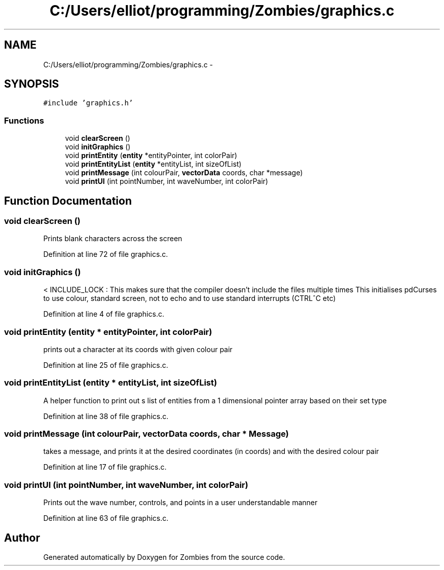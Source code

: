 .TH "C:/Users/elliot/programming/Zombies/graphics.c" 3 "Fri May 8 2015" "Version 0.001" "Zombies" \" -*- nroff -*-
.ad l
.nh
.SH NAME
C:/Users/elliot/programming/Zombies/graphics.c \- 
.SH SYNOPSIS
.br
.PP
\fC#include 'graphics\&.h'\fP
.br

.SS "Functions"

.in +1c
.ti -1c
.RI "void \fBclearScreen\fP ()"
.br
.ti -1c
.RI "void \fBinitGraphics\fP ()"
.br
.ti -1c
.RI "void \fBprintEntity\fP (\fBentity\fP *entityPointer, int colorPair)"
.br
.ti -1c
.RI "void \fBprintEntityList\fP (\fBentity\fP *entityList, int sizeOfList)"
.br
.ti -1c
.RI "void \fBprintMessage\fP (int colourPair, \fBvectorData\fP coords, char *message)"
.br
.ti -1c
.RI "void \fBprintUI\fP (int pointNumber, int waveNumber, int colorPair)"
.br
.in -1c
.SH "Function Documentation"
.PP 
.SS "void clearScreen ()"
Prints blank characters across the screen 
.PP
Definition at line 72 of file graphics\&.c\&.
.SS "void initGraphics ()"
< INCLUDE_LOCK : This makes sure that the compiler doesn't include the files multiple times This initialises pdCurses to use colour, standard screen, not to echo and to use standard interrupts (CTRL^C etc) 
.PP
Definition at line 4 of file graphics\&.c\&.
.SS "void printEntity (\fBentity\fP * entityPointer, int colorPair)"
prints out a character at its coords with given colour pair 
.PP
Definition at line 25 of file graphics\&.c\&.
.SS "void printEntityList (\fBentity\fP * entityList, int sizeOfList)"
A helper function to print out s list of entities from a 1 dimensional pointer array based on their set type 
.PP
Definition at line 38 of file graphics\&.c\&.
.SS "void printMessage (int colourPair, \fBvectorData\fP coords, char * Message)"
takes a message, and prints it at the desired coordinates (in coords) and with the desired colour pair 
.PP
Definition at line 17 of file graphics\&.c\&.
.SS "void printUI (int pointNumber, int waveNumber, int colorPair)"
Prints out the wave number, controls, and points in a user understandable manner 
.PP
Definition at line 63 of file graphics\&.c\&.
.SH "Author"
.PP 
Generated automatically by Doxygen for Zombies from the source code\&.
